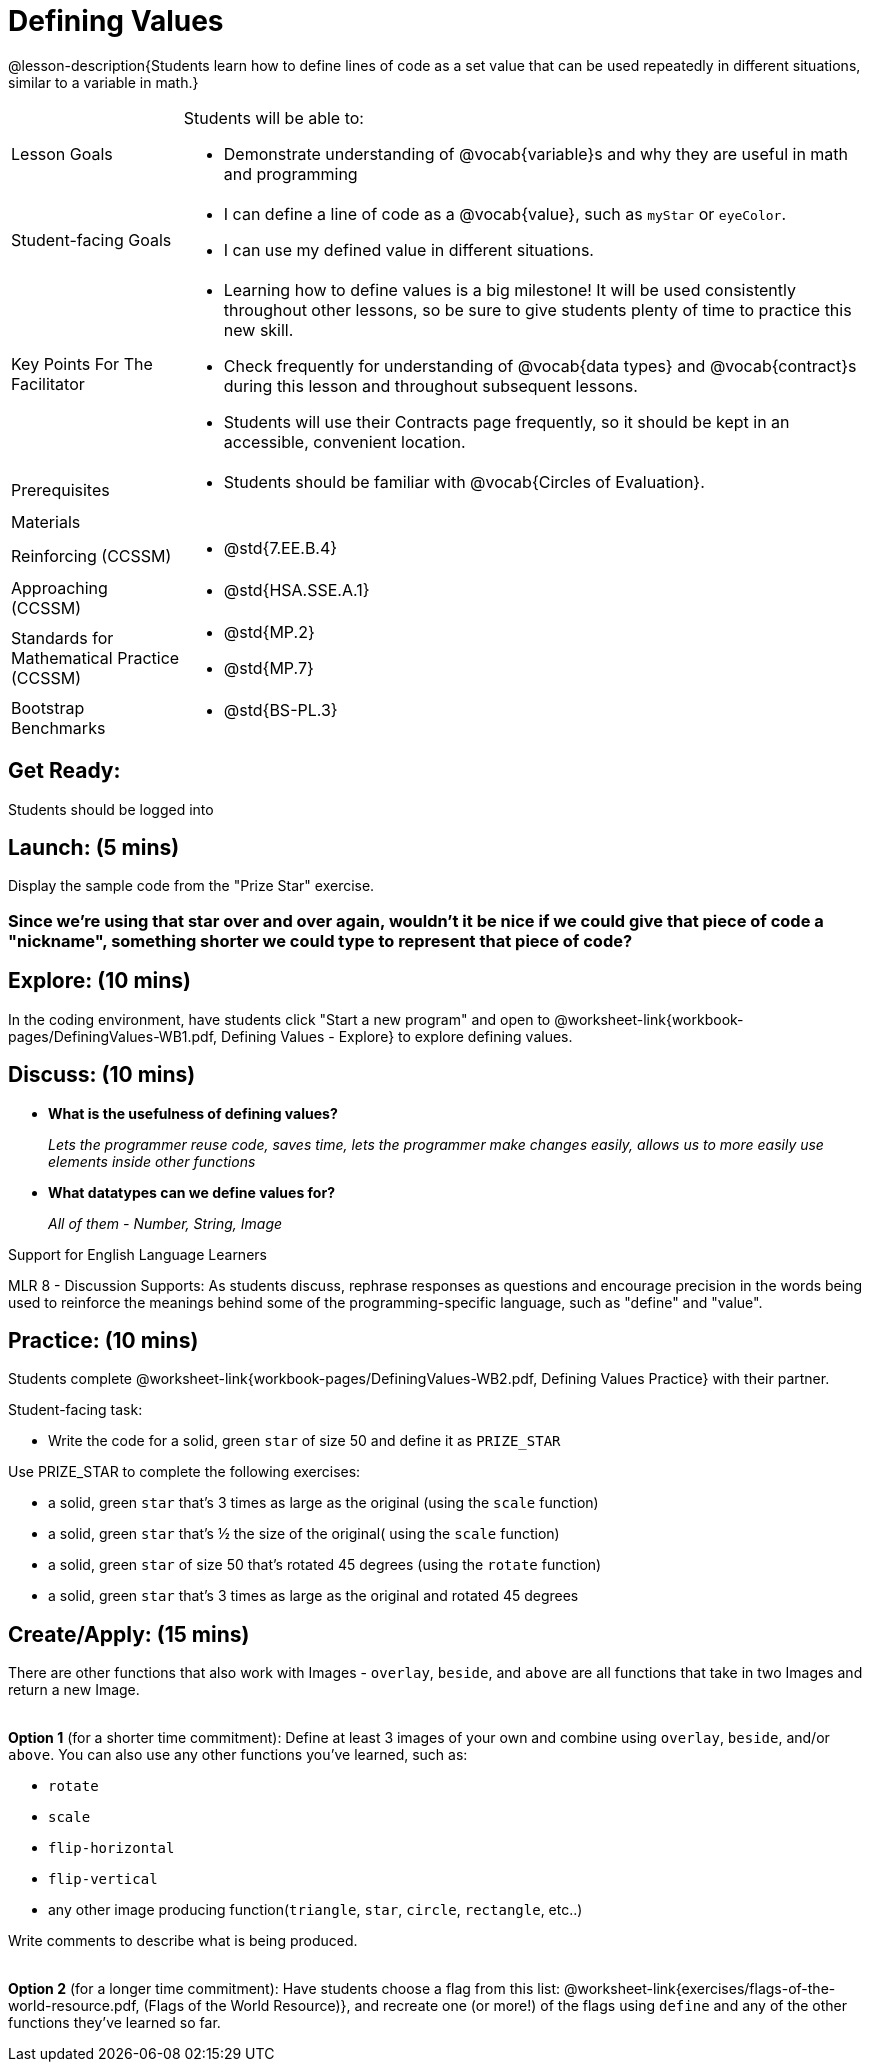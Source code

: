 = Defining Values

@lesson-description{Students learn how to define lines of code as a set value that can be used repeatedly in different situations, similar to a variable in math.}

[.left-header, cols="20a, 80a", stripes=none]
|===
| Lesson Goals 
| Students will be able to:

* Demonstrate understanding of @vocab{variable}s and why they are useful in math and programming 

|Student-facing Goals
|
* I can define a line of code as a @vocab{value}, such as `myStar` or `eyeColor`.
* I can use my defined value in different situations.

|Key Points For The Facilitator
|
* Learning how to define values is a big milestone! It will be used consistently throughout other lessons, so be sure to give students plenty of time to practice this new skill.
* Check frequently for understanding of @vocab{data types} and @vocab{contract}s during this lesson and throughout subsequent lessons.

* Students will use their Contracts page frequently, so it should be kept in an accessible, convenient location.

|Prerequisites
|
* Students should be familiar with @vocab{Circles of Evaluation}.


|Materials
|

ifeval::["{proglang}" == "wescheme"]
* Lesson slides template (@link{https://docs.google.com/presentation/d/1l369za3UsTHj5bEw0IZIBoAEMdPnFDmsA5_oenwN8Cw/edit?usp=sharing, Google Slides})

* Defining Values Exploration (@worksheet-link{workbook-pages/DefiningValues-WB1.pdf, PDF}, @link{https://docs.google.com/document/d/1ghDCAwwTvIffzT-dxqfrqnWO9k9i7obKdl_ijYEzlMo/edit?usp=sharing, Google Doc})

* Defining Values Practice (@worksheet-link{workbook-pages/DefiningValues-WB2.pdf, PDF}, @link{https://docs.google.com/document/d/1NBnz8xzbBOWtpAZoKtTxm_mzGete6zobwLG8Hn6g498/edit?usp=sharing, Google Doc})
endif::[]

ifeval::["{proglang}" == "pyret"]
* Lesson slides template (@link{https://drive.google.com/open?id=1zwQm0b6to3zyLXdqJbskSZNSCnDt1GitoNiA1yN4PrU, Google Slides})

* Defining Values Exploration (@worksheet-link{workbook-pages/DefiningValues-WB1.pdf, PDF}, @link{https://docs.google.com/document/d/1lU6AlKmiAwfA45mlZY9XkFDQELdQJTcNrV3BMIUirxo/edit?usp=sharing, Google Doc})

* Defining Values Practice (@worksheet-link{workbook-pages/DefiningValues-WB2.pdf, PDF}, @link{https://docs.google.com/document/d/1NBnz8xzbBOWtpAZoKtTxm_mzGete6zobwLG8Hn6g498/edit?usp=sharing, Google Doc})
endif::[]

|===

[.left-header, cols="20a, 80a", stripes=none]
|===
|Reinforcing (CCSSM)
|
* @std{7.EE.B.4}

|Approaching (CCSSM)
|
* @std{HSA.SSE.A.1}

|Standards for Mathematical Practice (CCSSM)
|
* @std{MP.2}
* @std{MP.7}

|Bootstrap Benchmarks
|
* @std{BS-PL.3}
|===


== Get Ready: 

Students should be logged into 
ifeval::["{proglang}" == "wescheme"]
@link{https://www.wescheme.org, WeScheme}.
endif::[]
ifeval::["{proglang}" == "pyret"]
@link{https://code.pyret.org, code.pyret.org}.
endif::[]

== Launch: (5 mins)
Display the sample code from the "Prize Star" exercise.

ifeval::["{proglang}" == "wescheme"]

`(star 50 "solid" "green")`

`(scale 3 (star 50 "solid" "green"))`

`(scale .5 (star 50 "solid" "green"))`

`(rotate 45 (star 50 "solid" "green"))`

`(rotate 45 (scale 3 (star 50 "solid" "green")))`

* *What common element was repeated throughout all the lines of code?* 
+
`_(star 50 "solid" "green")_`

* *What happened when you were asked to change the color of the star to gold?* 
+
_We had to change it everywhere it appeared._ 
endif::[]

ifeval::["{proglang}" == "pyret"]
`star(50, "solid", "green")`

`scale(3, star(50, "solid", "green"))`

`scale(0.5, star(50, "solid", "green"))`

`rotate(45, star(50, "solid", "green"))`

`rotate(45, scale(3, star(50, "solid", "green")))`

* *What common element was repeated throughout all the lines of code?* 
+
`_star(50, "solid", "green")_`

* *What happened when you were asked to change the color of the star to gold?* 
+
_We had to change it everywhere it appeared._ 
endif::[] 

=== Since we're using that star over and over again, wouldn't it be nice if we could give that piece of code a "nickname", something shorter we could type to represent that piece of code?

== Explore: (10 mins)
In the coding environment, have students click "Start a new program" and open to @worksheet-link{workbook-pages/DefiningValues-WB1.pdf, Defining Values - Explore} to explore defining values.

ifeval::["{proglang}" == "pyret"]
Students need to have *include image* as their first line of code in the @vocab{Definitions area} and press "Run" to load the image library.  
endif::[]

== Discuss: (10 mins)
ifeval::["{proglang}" == "wescheme"]
* *How is ‘define’ similar to a function?  How is it different?*
+
_It’s written inside parentheses like a @vocab{function}, but ‘define’ doesn’t have an output_
endif::[]
ifeval::["{proglang}" == "pyret"]
* *How is defining a value with the `=` sign similar to what you've seen in math class?
endif::[]

* *What is the usefulness of defining values?*
+
_Lets the programmer reuse code, saves time, lets the programmer make changes easily, allows us to more easily use elements inside other functions_
* *What datatypes can we define values for?*
+
_All of them - Number, String, Image_

[.strategy-box]
.Support for English Language Learners
****
MLR 8 - Discussion Supports: As students discuss, rephrase responses as questions and encourage precision in the words being used to reinforce the meanings behind some of the programming-specific language, such as "define" and "value".
****

== Practice: (10 mins)
Students complete @worksheet-link{workbook-pages/DefiningValues-WB2.pdf, Defining Values Practice} with their partner.

Student-facing task:

* Write the code for a solid, green `star` of size 50 and define it as `PRIZE_STAR`

Use PRIZE_STAR to complete the following exercises:

* a solid, green `star` that’s 3 times as large as the original (using the `scale` function)
* a solid, green `star` that’s ½ the size of the original( using the `scale` function)
* a solid, green `star` of size 50 that’s rotated 45 degrees (using the `rotate` function)
* a solid, green `star` that’s 3 times as large as the original and rotated 45 degrees

== Create/Apply: (15 mins) 

There are other functions that also work with Images - `overlay`, `beside`, and `above` are all functions that take in two Images and return a new Image. +
{empty} +

*Option 1* (for a shorter time commitment):
Define at least 3 images of your own and combine using `overlay`, `beside`, and/or `above`.  You can also use any other functions you've learned, such as:

* `rotate`
* `scale`
* `flip-horizontal`
* `flip-vertical`
* any other image producing function(`triangle`, `star`, `circle`, `rectangle`, etc..)

Write comments to describe what is being produced. +
{empty} +

*Option 2* (for a longer time commitment):
Have students choose a flag from this list: @worksheet-link{exercises/flags-of-the-world-resource.pdf, (Flags of the World Resource)}, and recreate one (or more!) of the flags using `define` and any of the other functions they've learned so far.
